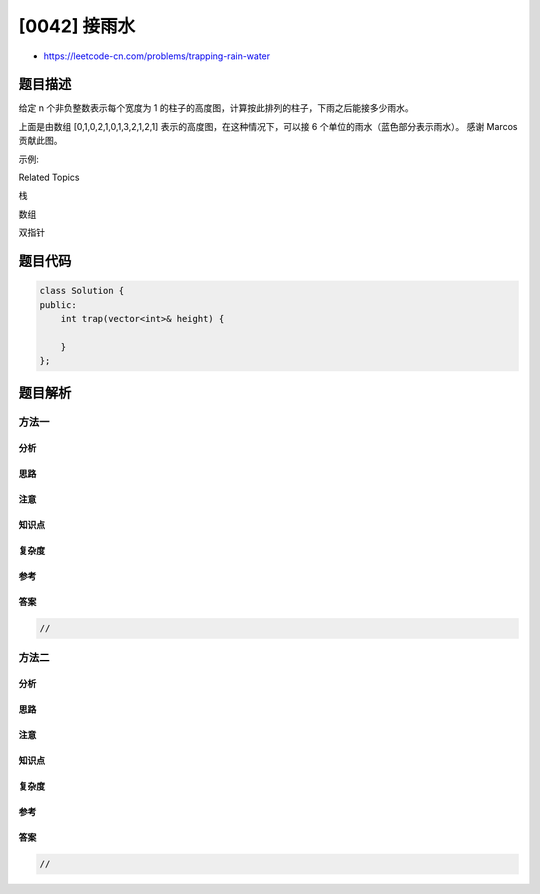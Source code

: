 [0042] 接雨水
=============

-  https://leetcode-cn.com/problems/trapping-rain-water

题目描述
--------

.. raw:: html

   <p>

给定 n 个非负整数表示每个宽度为 1
的柱子的高度图，计算按此排列的柱子，下雨之后能接多少雨水。

.. raw:: html

   </p>

.. raw:: html

   <p>

.. raw:: html

   </p>

.. raw:: html

   <p>

上面是由数组 [0,1,0,2,1,0,1,3,2,1,2,1]
表示的高度图，在这种情况下，可以接 6
个单位的雨水（蓝色部分表示雨水）。 感谢 Marcos 贡献此图。

.. raw:: html

   </p>

.. raw:: html

   <p>

示例:

.. raw:: html

   </p>

.. raw:: html

   <pre><strong>输入:</strong> [0,1,0,2,1,0,1,3,2,1,2,1]
   <strong>输出:</strong> 6</pre>

.. raw:: html

   <div>

.. raw:: html

   <div>

Related Topics

.. raw:: html

   </div>

.. raw:: html

   <div>

.. raw:: html

   <li>

栈

.. raw:: html

   </li>

.. raw:: html

   <li>

数组

.. raw:: html

   </li>

.. raw:: html

   <li>

双指针

.. raw:: html

   </li>

.. raw:: html

   </div>

.. raw:: html

   </div>

题目代码
--------

.. code:: cpp

    class Solution {
    public:
        int trap(vector<int>& height) {

        }
    };

题目解析
--------

方法一
~~~~~~

分析
^^^^

思路
^^^^

注意
^^^^

知识点
^^^^^^

复杂度
^^^^^^

参考
^^^^

答案
^^^^

.. code:: cpp

    //

方法二
~~~~~~

分析
^^^^

思路
^^^^

注意
^^^^

知识点
^^^^^^

复杂度
^^^^^^

参考
^^^^

答案
^^^^

.. code:: cpp

    //
